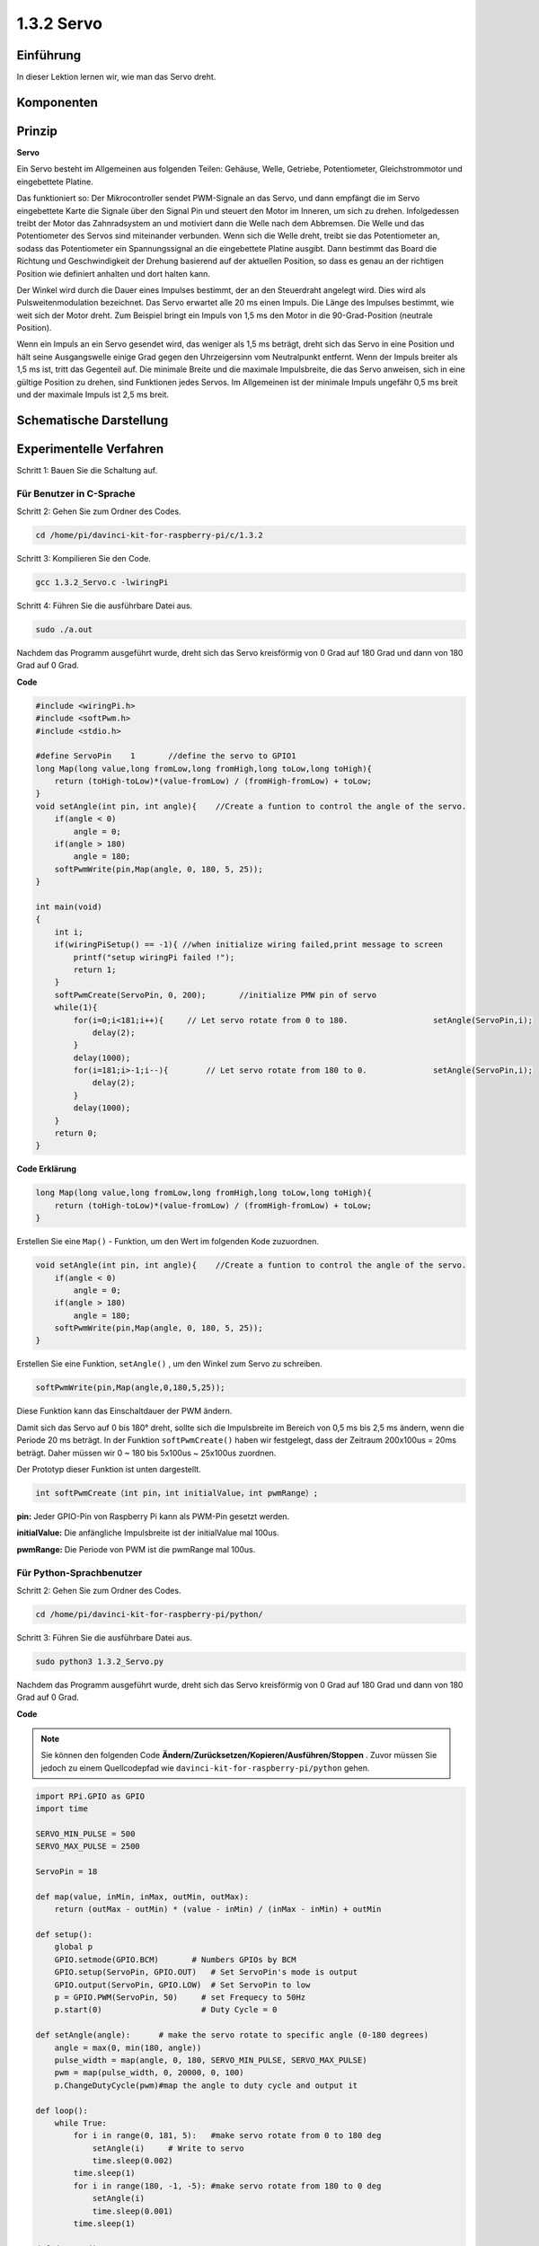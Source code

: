 1.3.2 Servo
============

Einführung
--------------

In dieser Lektion lernen wir, wie man das Servo dreht.

Komponenten
--------------------

.. image:: media/list_1.3.2.png


Prinzip
---------

**Servo**

Ein Servo besteht im Allgemeinen aus folgenden Teilen: 
Gehäuse, Welle, Getriebe, Potentiometer, Gleichstrommotor und eingebettete Platine.

.. image:: media/image121.png


Das funktioniert so: Der Mikrocontroller sendet PWM-Signale an das Servo, und dann empfängt die im Servo eingebettete Karte die Signale über den Signal Pin und steuert den Motor im Inneren, um sich zu drehen. Infolgedessen treibt der Motor das Zahnradsystem an und motiviert dann die Welle nach dem Abbremsen. Die Welle und das Potentiometer des Servos sind miteinander verbunden. Wenn sich die Welle dreht, treibt sie das Potentiometer an, sodass das Potentiometer ein Spannungssignal an die eingebettete Platine ausgibt. Dann bestimmt das Board die Richtung und Geschwindigkeit der Drehung basierend auf der aktuellen Position, so dass es genau an der richtigen Position wie definiert anhalten und dort halten kann.

.. image:: media/image122.png


Der Winkel wird durch die Dauer eines Impulses bestimmt, der an den Steuerdraht angelegt wird. Dies wird als Pulsweitenmodulation bezeichnet. Das Servo erwartet alle 20 ms einen Impuls. Die Länge des Impulses bestimmt, wie weit sich der Motor dreht. Zum Beispiel bringt ein Impuls von 1,5 ms den Motor in die 90-Grad-Position (neutrale Position).

Wenn ein Impuls an ein Servo gesendet wird, das weniger als 1,5 ms beträgt, dreht sich das Servo in eine Position und hält seine Ausgangswelle einige Grad gegen den Uhrzeigersinn vom Neutralpunkt entfernt. Wenn der Impuls breiter als 1,5 ms ist, tritt das Gegenteil auf. Die minimale Breite und die maximale Impulsbreite, die das Servo anweisen, sich in eine gültige Position zu drehen, sind Funktionen jedes Servos. Im Allgemeinen ist der minimale Impuls ungefähr 0,5 ms breit und der maximale Impuls ist 2,5 ms breit.

.. image:: media/image123.jpeg


Schematische Darstellung
---------------------------------

.. image:: media/image337.png


Experimentelle Verfahren
-------------------------------------

Schritt 1: Bauen Sie die Schaltung auf.

.. image:: media/image125.png
    :width: 800



Für Benutzer in C-Sprache
^^^^^^^^^^^^^^^^^^^^^^^^^^^^^^^^^^^^^^^^^

Schritt 2: Gehen Sie zum Ordner des Codes.

.. raw:: html

   <run></run>

.. code-block::

    cd /home/pi/davinci-kit-for-raspberry-pi/c/1.3.2

Schritt 3: Kompilieren Sie den Code.

.. raw:: html

   <run></run>

.. code-block::

    gcc 1.3.2_Servo.c -lwiringPi

Schritt 4: Führen Sie die ausführbare Datei aus.

.. raw:: html

   <run></run>

.. code-block::

    sudo ./a.out

Nachdem das Programm ausgeführt wurde, dreht sich das Servo kreisförmig von 0 Grad auf 180 Grad und dann von 180 Grad auf 0 Grad.


.. 1.18.2023

**Code**

.. code-block:: c

    #include <wiringPi.h>
    #include <softPwm.h>
    #include <stdio.h>

    #define ServoPin    1       //define the servo to GPIO1
    long Map(long value,long fromLow,long fromHigh,long toLow,long toHigh){
        return (toHigh-toLow)*(value-fromLow) / (fromHigh-fromLow) + toLow;
    }
    void setAngle(int pin, int angle){    //Create a funtion to control the angle of the servo.
        if(angle < 0)
            angle = 0;
        if(angle > 180)
            angle = 180;
        softPwmWrite(pin,Map(angle, 0, 180, 5, 25));   
    } 

    int main(void)
    {
        int i;
        if(wiringPiSetup() == -1){ //when initialize wiring failed,print message to screen
            printf("setup wiringPi failed !");
            return 1; 
        }
        softPwmCreate(ServoPin, 0, 200);       //initialize PMW pin of servo
        while(1){
            for(i=0;i<181;i++){     // Let servo rotate from 0 to 180.            	setAngle(ServoPin,i);
                delay(2);
            }
            delay(1000);
            for(i=181;i>-1;i--){        // Let servo rotate from 180 to 0.            	setAngle(ServoPin,i);
                delay(2);
            }
            delay(1000);
        }
        return 0;
    }

**Code Erklärung**

.. code-block:: c

    long Map(long value,long fromLow,long fromHigh,long toLow,long toHigh){
        return (toHigh-toLow)*(value-fromLow) / (fromHigh-fromLow) + toLow;
    }

Erstellen Sie eine ``Map()`` - Funktion, um den Wert im folgenden Kode zuzuordnen.

.. code-block:: c

    void setAngle(int pin, int angle){    //Create a funtion to control the angle of the servo.
        if(angle < 0)
            angle = 0;
        if(angle > 180)
            angle = 180;
        softPwmWrite(pin,Map(angle, 0, 180, 5, 25));   
    } 

Erstellen Sie eine Funktion, ``setAngle()`` , um den Winkel zum Servo zu schreiben.

.. code-block:: c

    softPwmWrite(pin,Map(angle,0,180,5,25));  

Diese Funktion kann das Einschaltdauer der PWM ändern.

Damit sich das Servo auf 0 bis 180° dreht, 
sollte sich die Impulsbreite im Bereich von 0,5 ms bis 2,5 ms ändern, 
wenn die Periode 20 ms beträgt. In der Funktion ``softPwmCreate()`` haben wir festgelegt, 
dass der Zeitraum 200x100us = 20ms beträgt. Daher müssen wir 0 ~ 180 bis 5x100us ~ 25x100us zuordnen.

Der Prototyp dieser Funktion ist unten dargestellt.

.. code-block:: 

    int softPwmCreate（int pin，int initialValue，int pwmRange）;


**pin:** Jeder GPIO-Pin von Raspberry Pi kann als PWM-Pin gesetzt werden.

**initialValue:** Die anfängliche Impulsbreite ist der initialValue mal 100us.

**pwmRange:** Die Periode von PWM ist die pwmRange mal 100us.

Für Python-Sprachbenutzer
^^^^^^^^^^^^^^^^^^^^^^^^^^^^^^^^

Schritt 2: Gehen Sie zum Ordner des Codes.

.. raw:: html

   <run></run>

.. code-block::

    cd /home/pi/davinci-kit-for-raspberry-pi/python/

Schritt 3: Führen Sie die ausführbare Datei aus.

.. raw:: html

   <run></run>

.. code-block::

    sudo python3 1.3.2_Servo.py

Nachdem das Programm ausgeführt wurde, dreht sich das Servo kreisförmig von 0 Grad auf 180 Grad und dann von 180 Grad auf 0 Grad.

**Code**

.. note::

    Sie können den folgenden Code **Ändern/Zurücksetzen/Kopieren/Ausführen/Stoppen** . Zuvor müssen Sie jedoch zu einem Quellcodepfad wie ``davinci-kit-for-raspberry-pi/python`` gehen.
     
.. raw:: html

    <run></run>

.. code-block:: python

    import RPi.GPIO as GPIO
    import time

    SERVO_MIN_PULSE = 500
    SERVO_MAX_PULSE = 2500

    ServoPin = 18

    def map(value, inMin, inMax, outMin, outMax):
        return (outMax - outMin) * (value - inMin) / (inMax - inMin) + outMin

    def setup():
        global p
        GPIO.setmode(GPIO.BCM)       # Numbers GPIOs by BCM
        GPIO.setup(ServoPin, GPIO.OUT)   # Set ServoPin's mode is output
        GPIO.output(ServoPin, GPIO.LOW)  # Set ServoPin to low
        p = GPIO.PWM(ServoPin, 50)     # set Frequecy to 50Hz
        p.start(0)                     # Duty Cycle = 0
        
    def setAngle(angle):      # make the servo rotate to specific angle (0-180 degrees) 
        angle = max(0, min(180, angle))
        pulse_width = map(angle, 0, 180, SERVO_MIN_PULSE, SERVO_MAX_PULSE)
        pwm = map(pulse_width, 0, 20000, 0, 100)
        p.ChangeDutyCycle(pwm)#map the angle to duty cycle and output it
        
    def loop():
        while True:
            for i in range(0, 181, 5):   #make servo rotate from 0 to 180 deg
                setAngle(i)     # Write to servo
                time.sleep(0.002)
            time.sleep(1)
            for i in range(180, -1, -5): #make servo rotate from 180 to 0 deg
                setAngle(i)
                time.sleep(0.001)
            time.sleep(1)

    def destroy():
        p.stop()
        GPIO.cleanup()

    if __name__ == '__main__':     #Program start from here
        setup()
        try:
            loop()
        except KeyboardInterrupt:  # When 'Ctrl+C' is pressed, the program destroy() will be executed.
            destroy()
        

**Code Erklärung**

.. code-block:: python

    p = GPIO.PWM(ServoPin, 50)     # set Frequecy to 50Hz
    p.start(0)                     # Duty Cycle = 0

Stellen Sie den ServoPin auf den PWM-Pin, dann die Frequenz auf 50 Hz und die Periode auf 20 ms.

``p.start(0)`` : Führen Sie die PWM-Funktion, und setzen Sie den Anfangswert auf 0.

.. code-block:: python

    def setAngle(angle):      # make the servo rotate to specific angle (0-180 degrees) 
        angle = max(0, min(180, angle))
        pulse_width = map(angle, 0, 180, SERVO_MIN_PULSE, SERVO_MAX_PULSE)
        pwm = map(pulse_width, 0, 20000, 0, 100)
        p.ChangeDutyCycle(pwm)#map the angle to duty cycle and output it
    
Erstellen Sie eine Funktion, ``setAngle()`` , um einen Winkel von 0 bis 180 in das Servo zu schreiben.

.. code-block:: python

    angle = max(0, min(180, angle))

Diese Kode wird verwendet, um den Winkel im Bereich von 0 bis 180° zu begrenzen.

Die Funktion ``min()`` gibt das Minimum der Eingabewerte zurück. Wenn 180 <Winkel, then 180 zurückgeben, wenn nicht, Winkel zurückgeben .

Die ``max()`` -Methode gibt das maximale Element in einem iterierbaren oder größten von zwei oder mehr Parametern zurück. Wenn 0> Winkel, dann 0 zurückgeben, wenn nicht, Winkel zurückgeben.

.. code-block:: python

    pulse_width = map(angle, 0, 180, SERVO_MIN_PULSE, SERVO_MAX_PULSE)
    pwm = map(pulse_width, 0, 20000, 0, 100)
    p.ChangeDutyCycle(pwm)

Um einen Bereich von 0 bis 180° zum Servo zu rendern, 
wird die Impulsbreite des Servos auf 0,5 ms (500 us) bis 2,5 ms (2500 us) eingestellt.

Die Periode der PWM beträgt 20 ms (20000us), 
daher beträgt das Tastverhältnis der PWM (500/20000)% - (2500/20000)%, 
und der Bereich 0 bis 180 wird auf 2.5 bis 12.5 abgebildet.


Phänomen Bild
------------------

.. image:: media/image126.jpeg

